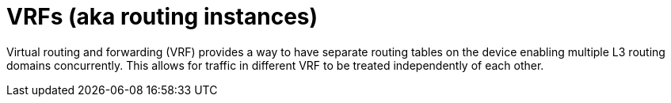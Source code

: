 [id="cnf-best-practices-vrfs-aka-routing-instances"]
= VRFs (aka routing instances)

Virtual routing and forwarding (VRF) provides a way to have separate routing tables on the device enabling multiple L3 routing domains concurrently. This allows for traffic in different VRF to be treated independently of each other.


